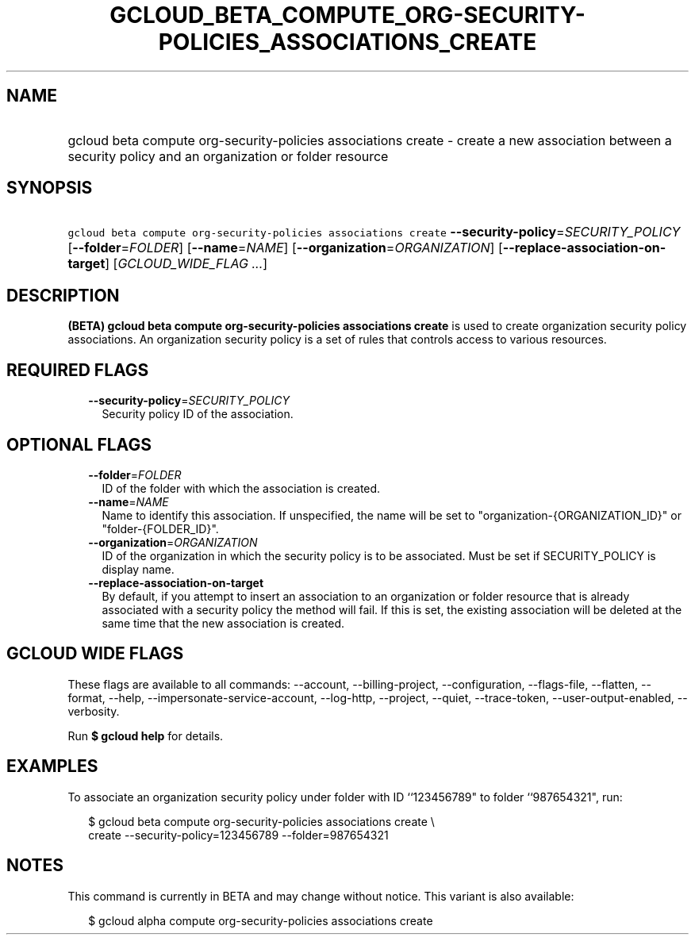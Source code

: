 
.TH "GCLOUD_BETA_COMPUTE_ORG\-SECURITY\-POLICIES_ASSOCIATIONS_CREATE" 1



.SH "NAME"
.HP
gcloud beta compute org\-security\-policies associations create \- create a new association between a security policy and an organization or folder resource



.SH "SYNOPSIS"
.HP
\f5gcloud beta compute org\-security\-policies associations create\fR \fB\-\-security\-policy\fR=\fISECURITY_POLICY\fR [\fB\-\-folder\fR=\fIFOLDER\fR] [\fB\-\-name\fR=\fINAME\fR] [\fB\-\-organization\fR=\fIORGANIZATION\fR] [\fB\-\-replace\-association\-on\-target\fR] [\fIGCLOUD_WIDE_FLAG\ ...\fR]



.SH "DESCRIPTION"

\fB(BETA)\fR \fBgcloud beta compute org\-security\-policies associations
create\fR is used to create organization security policy associations. An
organization security policy is a set of rules that controls access to various
resources.



.SH "REQUIRED FLAGS"

.RS 2m
.TP 2m
\fB\-\-security\-policy\fR=\fISECURITY_POLICY\fR
Security policy ID of the association.


.RE
.sp

.SH "OPTIONAL FLAGS"

.RS 2m
.TP 2m
\fB\-\-folder\fR=\fIFOLDER\fR
ID of the folder with which the association is created.

.TP 2m
\fB\-\-name\fR=\fINAME\fR
Name to identify this association. If unspecified, the name will be set to
"organization\-{ORGANIZATION_ID}" or "folder\-{FOLDER_ID}".

.TP 2m
\fB\-\-organization\fR=\fIORGANIZATION\fR
ID of the organization in which the security policy is to be associated. Must be
set if SECURITY_POLICY is display name.

.TP 2m
\fB\-\-replace\-association\-on\-target\fR
By default, if you attempt to insert an association to an organization or folder
resource that is already associated with a security policy the method will fail.
If this is set, the existing association will be deleted at the same time that
the new association is created.


.RE
.sp

.SH "GCLOUD WIDE FLAGS"

These flags are available to all commands: \-\-account, \-\-billing\-project,
\-\-configuration, \-\-flags\-file, \-\-flatten, \-\-format, \-\-help,
\-\-impersonate\-service\-account, \-\-log\-http, \-\-project, \-\-quiet,
\-\-trace\-token, \-\-user\-output\-enabled, \-\-verbosity.

Run \fB$ gcloud help\fR for details.



.SH "EXAMPLES"

To associate an organization security policy under folder with ID ``123456789"
to folder ``987654321", run:

.RS 2m
$ gcloud beta compute org\-security\-policies associations create \e
    create \-\-security\-policy=123456789 \-\-folder=987654321
.RE



.SH "NOTES"

This command is currently in BETA and may change without notice. This variant is
also available:

.RS 2m
$ gcloud alpha compute org\-security\-policies associations create
.RE

